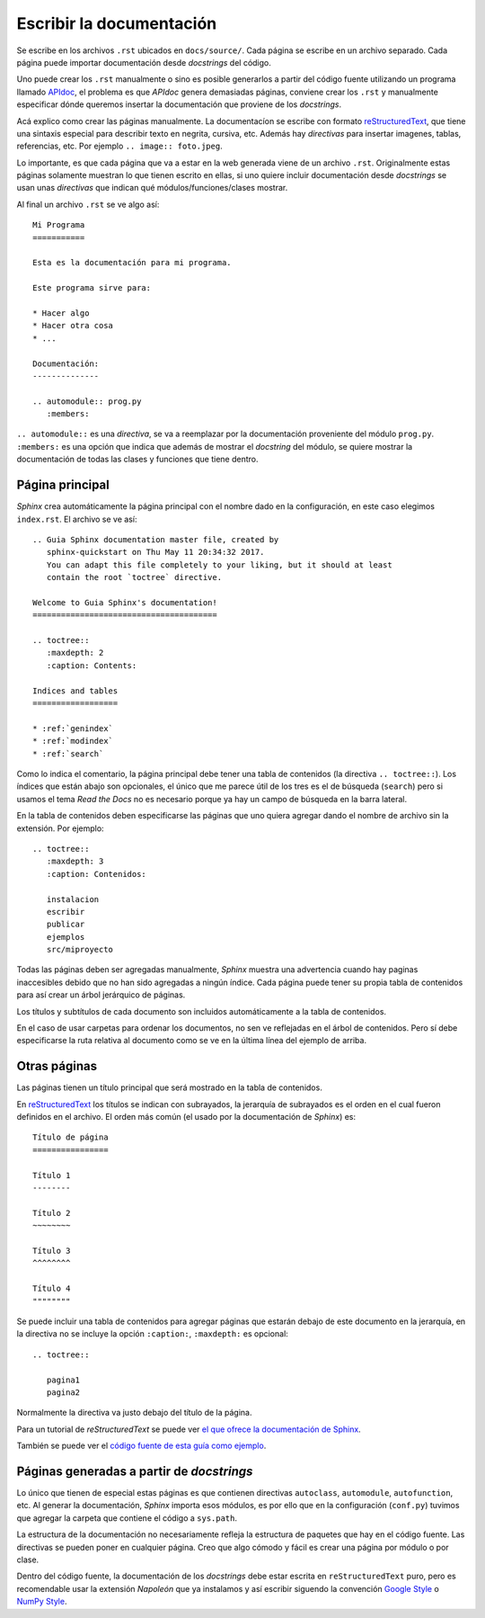 Escribir la documentación
=========================

.. todo::

  Revisar

Se escribe en los archivos ``.rst`` ubicados en ``docs/source/``. Cada página se
escribe en un archivo separado. Cada página puede importar documentación desde
*docstrings* del código.

Uno puede crear los ``.rst`` manualmente o sino es posible generarlos a partir
del código fuente utilizando un programa llamado `APIdoc`_, el problema es que
*APIdoc* genera demasiadas páginas, conviene crear los ``.rst`` y manualmente
especificar dónde queremos insertar la documentación que proviene de los
*docstrings*.

Acá explico como crear las páginas manualmente. La documentacíon se escribe con
formato `reStructuredText`_, que tiene una sintaxis especial para describir
texto en negrita, cursiva, etc. Además hay *directivas* para insertar imagenes,
tablas, referencias, etc. Por ejemplo ``.. image:: foto.jpeg``.

Lo importante, es que cada página que va a estar en la web generada viene de un
archivo ``.rst``. Originalmente estas páginas solamente muestran lo que tienen
escrito en ellas, si uno quiere incluir documentación desde *docstrings* se usan
unas *directivas* que indican qué módulos/funciones/clases mostrar.

Al final un archivo ``.rst`` se ve algo así::

  Mi Programa
  ===========

  Esta es la documentación para mi programa.

  Este programa sirve para:

  * Hacer algo
  * Hacer otra cosa
  * ...

  Documentación:
  --------------

  .. automodule:: prog.py
     :members:

``.. automodule::`` es una *directiva*, se va a reemplazar por la documentación
proveniente del módulo ``prog.py``. ``:members:`` es una opción que indica que
además de mostrar el *docstring* del módulo, se quiere mostrar la documentación
de todas las clases y funciones que tiene dentro.

Página principal
----------------

*Sphinx* crea automáticamente la página principal con el nombre dado en la
configuración, en este caso elegimos ``index.rst``. El archivo se ve así::

  .. Guia Sphinx documentation master file, created by
     sphinx-quickstart on Thu May 11 20:34:32 2017.
     You can adapt this file completely to your liking, but it should at least
     contain the root `toctree` directive.

  Welcome to Guia Sphinx's documentation!
  =======================================

  .. toctree::
     :maxdepth: 2
     :caption: Contents:

  Indices and tables
  ==================

  * :ref:`genindex`
  * :ref:`modindex`
  * :ref:`search`

Como lo indica el comentario, la página principal debe tener una tabla de
contenidos (la directiva ``.. toctree::``). Los índices que están abajo son
opcionales, el único que me parece útil de los tres es el de búsqueda
(``search``) pero si usamos el tema *Read the Docs* no es necesario porque ya
hay un campo de búsqueda en la barra lateral.

En la tabla de contenidos deben especificarse las páginas que uno quiera
agregar dando el nombre de archivo sin la extensión. Por ejemplo::

  .. toctree::
     :maxdepth: 3
     :caption: Contenidos:

     instalacion
     escribir
     publicar
     ejemplos
     src/miproyecto

Todas las páginas deben ser agregadas manualmente, *Sphinx* muestra una
advertencia cuando hay paginas inaccesibles debido que no han sido agregadas a
ningún índice. Cada página puede tener su propia tabla de contenidos para así
crear un árbol jerárquico de páginas.

Los títulos y subtítulos de cada documento son incluidos automáticamente a la
tabla de contenidos.

En el caso de usar carpetas para ordenar los documentos, no sen ve reflejadas en
el árbol de contenidos. Pero sí debe especificarse la ruta relativa al documento
como se ve en la última línea del ejemplo de arriba.

Otras páginas
-------------

Las páginas tienen un título principal que será mostrado en la tabla de
contenidos.

En `reStructuredText`_ los títulos se indican con subrayados, la jerarquía de
subrayados es el orden en el cual fueron definidos en el archivo. El orden más
común (el usado por la documentación de *Sphinx*) es::

  Título de página
  ================

  Título 1
  --------

  Título 2
  ~~~~~~~~

  Título 3
  ^^^^^^^^

  Título 4
  """"""""

Se puede incluir una tabla de contenidos para agregar páginas que estarán debajo
de este documento en la jerarquía, en la directiva no se incluye la opción
``:caption:``, ``:maxdepth:`` es opcional::

  .. toctree::

     pagina1
     pagina2

Normalmente la directiva va justo debajo del título de la página.

Para un tutorial de *reStructuredText* se puede ver `el que ofrece la
documentación de Sphinx <http://www.sphinx-doc.org/en/stable/rest.html>`_.

También se puede ver el `código fuente de esta guía como ejemplo`__.

__ Repositorio_

Páginas generadas a partir de *docstrings*
------------------------------------------

Lo único que tienen de especial estas páginas es que contienen directivas
``autoclass``, ``automodule``, ``autofunction``, etc. Al generar la
documentación, *Sphinx* importa esos módulos, es por ello que en la
configuración (``conf.py``) tuvimos que agregar la carpeta que contiene el
código a ``sys.path``.

La estructura de la documentación no necesariamente refleja la estructura de
paquetes que hay en el código fuente. Las directivas se pueden poner en
cualquier página. Creo que algo cómodo y fácil es crear una página por módulo o
por clase.

Dentro del código fuente, la documentación de los *docstrings* debe estar
escrita en ``reStructuredText`` puro, pero es recomendable usar la extensión
*Napoleón* que ya instalamos y así escribir siguendo la convención `Google
Style`_ o `NumPy Style`_.

.. _APIdoc: http://www.sphinx-doc.org/en/stable/man/sphinx-apidoc.html
.. _reStructuredText: http://docutils.sourceforge.net/rst.html
.. _Repositorio: https://github.com/martinber/guia-sphinx
.. _Google Style: http://www.sphinx-doc.org/en/stable/ext/example_google.html
.. _NumPy Style: http://www.sphinx-doc.org/en/stable/ext/example_numpy.html
